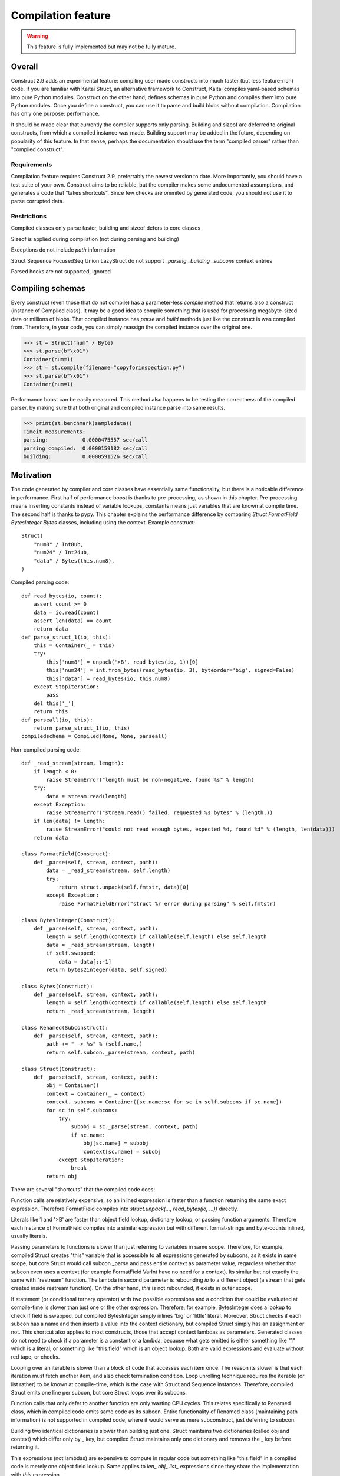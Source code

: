 ======================
Compilation feature
======================

.. warning:: This feature is fully implemented but may not be fully mature.


Overall
=========

Construct 2.9 adds an experimental feature: compiling user made constructs into much faster (but less feature-rich) code. If you are familiar with Kaitai Struct, an alternative framework to Construct, Kaitai compiles yaml-based schemas into pure Python modules. Construct on the other hand, defines schemas in pure Python and compiles them into pure Python modules. Once you define a construct, you can use it to parse and build blobs without compilation. Compilation has only one purpose: performance.

It should be made clear that currently the compiler supports only parsing. Building and sizeof are deferred to original constructs, from which a compiled instance was made. Building support may be added in the future, depending on popularity of this feature. In that sense, perhaps the documentation should use the term "compiled parser" rather than "compiled construct".


Requirements
---------------

Compilation feature requires Construct 2.9, preferrably the newest version to date. More importantly, you should have a test suite of your own. Construct aims to be reliable, but the compiler makes some undocumented assumptions, and generates a code that "takes shortcuts". Since few checks are ommited by generated code, you should not use it to parse corrupted data.


Restrictions
---------------

Compiled classes only parse faster, building and sizeof defers to core classes

Sizeof is applied during compilation (not during parsing and building)

Exceptions do not include `path` information

Struct Sequence FocusedSeq Union LazyStruct do not support `_parsing _building _subcons` context entries

Parsed hooks are not supported, ignored


Compiling schemas
===================

Every construct (even those that do not compile) has a parameter-less `compile` method that returns also a construct (instance of Compiled class). It may be a good idea to compile something that is used for processing megabyte-sized data or millions of blobs. That compiled instance has `parse` and `build` methods just like the construct is was compiled from. Therefore, in your code, you can simply reassign the compiled instance over the original one.

>>> st = Struct("num" / Byte)
>>> st.parse(b"\x01")
Container(num=1)
>>> st = st.compile(filename="copyforinspection.py")
>>> st.parse(b"\x01")
Container(num=1)

Performance boost can be easily measured. This method also happens to be testing the correctness of the compiled parser, by making sure that both original and compiled instance parse into same results.

>>> print(st.benchmark(sampledata))
Timeit measurements:
parsing:           0.0000475557 sec/call
parsing compiled:  0.0000159182 sec/call
building:          0.0000591526 sec/call


Motivation
============

The code generated by compiler and core classes have essentially same functionality, but there is a noticable difference in performance. First half of performance boost is thanks to pre-processing, as shown in this chapter. Pre-processing means inserting constants instead of variable lookups, constants means just variables that are known at compile time. The second half is thanks to pypy. This chapter explains the performance difference by comparing `Struct FormatField BytesInteger Bytes` classes, including using the context. Example construct:

::

    Struct(
        "num8" / Int8ub,
        "num24" / Int24ub,
        "data" / Bytes(this.num8),
    )

Compiled parsing code:

::

    def read_bytes(io, count):
        assert count >= 0
        data = io.read(count)
        assert len(data) == count
        return data
    def parse_struct_1(io, this):
        this = Container(_ = this)
        try:
            this['num8'] = unpack('>B', read_bytes(io, 1))[0]
            this['num24'] = int.from_bytes(read_bytes(io, 3), byteorder='big', signed=False)
            this['data'] = read_bytes(io, this.num8)
        except StopIteration:
            pass
        del this['_']
        return this
    def parseall(io, this):
        return parse_struct_1(io, this)
    compiledschema = Compiled(None, None, parseall)

Non-compiled parsing code:

::

    def _read_stream(stream, length):
        if length < 0:
            raise StreamError("length must be non-negative, found %s" % length)
        try:
            data = stream.read(length)
        except Exception:
            raise StreamError("stream.read() failed, requested %s bytes" % (length,))
        if len(data) != length:
            raise StreamError("could not read enough bytes, expected %d, found %d" % (length, len(data)))
        return data

    class FormatField(Construct):
        def _parse(self, stream, context, path):
            data = _read_stream(stream, self.length)
            try:
                return struct.unpack(self.fmtstr, data)[0]
            except Exception:
                raise FormatFieldError("struct %r error during parsing" % self.fmtstr)

    class BytesInteger(Construct):
        def _parse(self, stream, context, path):
            length = self.length(context) if callable(self.length) else self.length
            data = _read_stream(stream, length)
            if self.swapped:
                data = data[::-1]
            return bytes2integer(data, self.signed)

    class Bytes(Construct):
        def _parse(self, stream, context, path):
            length = self.length(context) if callable(self.length) else self.length
            return _read_stream(stream, length)

    class Renamed(Subconstruct):
        def _parse(self, stream, context, path):
            path += " -> %s" % (self.name,)
            return self.subcon._parse(stream, context, path)

    class Struct(Construct):
        def _parse(self, stream, context, path):
            obj = Container()
            context = Container(_ = context)
            context._subcons = Container({sc.name:sc for sc in self.subcons if sc.name})
            for sc in self.subcons:
                try:
                    subobj = sc._parse(stream, context, path)
                    if sc.name:
                        obj[sc.name] = subobj
                        context[sc.name] = subobj
                except StopIteration:
                    break
            return obj


There are several "shortcuts" that the compiled code does:

Function calls are relatively expensive, so an inlined expression is faster than a function returning the same exact expression. Therefore FormatField compiles into `struct.unpack(..., read_bytes(io, ...))` directly.

Literals like 1 and '>B' are faster than object field lookup, dictionary lookup, or passing function arguments. Therefore each instance of FormatField compiles into a similar expression but with different format-strings and byte-counts inlined, usually literals.

Passing parameters to functions is slower than just referring to variables in same scope. Therefore, for example, compiled Struct creates "this" variable that is accessible to all expressions generated by subcons, as it exists in same scope, but core Struct would call subcon._parse and pass entire context as parameter value, regardless whether that subcon even uses a context (for example FormatField VarInt have no need for a context). Its similar but not exactly the same with "restream" function. The lambda in second parameter is rebounding `io` to a different object (a stream that gets created inside restream function). On the other hand, `this` is not rebounded, it exists in outer scope.

If statement (or conditional ternary operator) with two possible expressions and a condition that could be evaluated at compile-time is slower than just one or the other expression. Therefore, for example, BytesInteger does a lookup to check if field is swapped, but compiled BytesInteger simply inlines 'big' or 'little' literal. Moreover, Struct checks if each subcon has a name and then inserts a value into the context dictionary, but compiled Struct simply has an assignment or not. This shortcut also applies to most constructs, those that accept context lambdas as parameters. Generated classes do not need to check if a parameter is a constant or a lambda, because what gets emitted is either something like "1" which is a literal, or something like "this.field" which is an object lookup. Both are valid expressions and evaluate without red tape, or checks.

Looping over an iterable is slower than a block of code that accesses each item once. The reason its slower is that each iteration must fetch another item, and also check termination condition. Loop unrolling technique requires the iterable (or list rather) to be known at compile-time, which is the case with Struct and Sequence instances. Therefore, compiled Struct emits one line per subcon, but core Struct loops over its subcons.

Function calls that only defer to another function are only wasting CPU cycles. This relates specifically to Renamed class, which in compiled code emits same code as its subcon. Entire functionality of Renamed class (maintaining path information) is not supported in compiled code, where it would serve as mere subconstruct, just deferring to subcon.

Building two identical dictionaries is slower than building just one. Struct maintains two dictionaries (called obj and context) which differ only by _ key, but compiled Struct maintains only one dictionary and removes the _ key before returning it.

This expressions (not lambdas) are expensive to compute in regular code but something like "this.field" in a compiled code is merely one object field lookup. Same applies to `len_ obj_ list_` expressions since they share the implementation with `this` expression.

Container is an implementation of so called AttrDict. It captures access to its attributes (field in this.field) and treats it as dictionary key access (this.field becomes this["field"]). However, due to internal CPython drawbacks, capturing attribute access involves some red tape, unlike accessing keys, which is done directly. Therefore compiled Struct emits lines that assign to Container keys, not attributes.


Empirical evidence
---------------------

The "shortcuts" that are described above are not much, but amount to quite a large portion of actual run-time. In fact, they amount to about a third (31%) of entire run-time. Note that this benchmark includes only pure-python compile-time optimisations.

Notice that results are in microseconds (10**-6).

::

    -------------------------------- benchmark: 158 tests --------------------------------
    Name (time in us)                                  Min                StdDev          
    --------------------------------------------------------------------------------------
    test_class_array_parse                        284.7820 (74.05)       31.0403 (118.46) 
    test_class_array_parse_compiled                73.6430 (19.15)       10.7624 (41.07)  
    test_class_greedyrange_parse                  325.6610 (84.67)       31.8383 (121.50) 
    test_class_greedyrange_parse_compiled         300.9270 (78.24)       24.0149 (91.65)  
    test_class_repeatuntil_parse                   10.2730 (2.67)         0.8322 (3.18)   
    test_class_repeatuntil_parse_compiled           7.3020 (1.90)         1.3155 (5.02)   
    test_class_string_parse                        21.2270 (5.52)         1.3555 (5.17)   
    test_class_string_parse_compiled               18.9030 (4.91)         1.6023 (6.11)   
    test_class_cstring_parse                       10.9060 (2.84)         1.0971 (4.19)   
    test_class_cstring_parse_compiled               9.4050 (2.45)         1.6083 (6.14)   
    test_class_pascalstring_parse                   7.9290 (2.06)         0.4959 (1.89)   
    test_class_pascalstring_parse_compiled          6.6670 (1.73)         0.6601 (2.52)   
    test_class_struct_parse                        43.5890 (11.33)        4.4993 (17.17)  
    test_class_struct_parse_compiled               18.7370 (4.87)         2.0198 (7.71)   
    test_class_sequence_parse                      20.7810 (5.40)         2.6298 (10.04)  
    test_class_sequence_parse_compiled             11.9820 (3.12)         3.2669 (12.47)  
    test_class_union_parse                         91.0570 (23.68)       10.2126 (38.97)  
    test_class_union_parse_compiled                31.9240 (8.30)         3.5955 (13.72)  
    test_overall_parse                          3,200.7850 (832.23)     224.9197 (858.34) 
    test_overall_parse_compiled                 2,229.9610 (579.81)     118.2029 (451.09) 
    --------------------------------------------------------------------------------------

..
    -------------------------------- benchmark: 158 tests --------------------------------
    Name (time in us)                                  Min                StdDev          
    --------------------------------------------------------------------------------------
    test_class_aligned_build                        7.8420 (2.04)         0.8678 (3.31)   
    test_class_aligned_parse                        6.6060 (1.72)         0.6813 (2.60)   
    test_class_aligned_parse_compiled               5.3540 (1.39)         1.4117 (5.39)   
    test_class_array_build                        326.6060 (84.92)       38.4864 (146.87) 
    test_class_array_parse                        284.7820 (74.05)       31.0403 (118.46) 
    test_class_array_parse_compiled                73.6430 (19.15)       10.7624 (41.07)  
    test_class_bitsinteger_build                   19.5040 (5.07)         0.9291 (3.55)   
    test_class_bitsinteger_parse                   19.2790 (5.01)         3.8293 (14.61)  
    test_class_bitsinteger_parse_compiled          17.9910 (4.68)         4.5695 (17.44)  
    test_class_bitsswapped1_build                  20.2650 (5.27)         2.7666 (10.56)  
    test_class_bitsswapped1_parse                  18.8030 (4.89)         3.6720 (14.01)  
    test_class_bitsswapped1_parse_compiled         18.3760 (4.78)         3.1836 (12.15)  
    test_class_bitsswapped2_build                 860.2690 (223.68)      65.2748 (249.10) 
    test_class_bitsswapped2_parse                 810.8180 (210.82)     113.5936 (433.50) 
    test_class_bitwise1_build                      38.3340 (9.97)         2.8267 (10.79)  
    test_class_bitwise1_parse                      19.0340 (4.95)         1.6937 (6.46)   
    test_class_bitwise1_parse_compiled             18.3380 (4.77)         1.9169 (7.32)   
    test_class_bitwise2_build                   5,181.2200 (>1000.0)    176.1713 (672.30) 
    test_class_bitwise2_parse                   4,641.4420 (>1000.0)    149.0798 (568.92) 
    test_class_bytes_build                          5.2700 (1.37)         0.3894 (1.49)   
    test_class_bytes_parse                          4.3720 (1.14)         0.2620 (1.0)    
    test_class_bytes_parse_compiled                 4.3770 (1.14)         0.4845 (1.85)   
    test_class_bytesinteger_build                   7.1130 (1.85)         0.5597 (2.14)   
    test_class_bytesinteger_parse                   6.1550 (1.60)         0.8879 (3.39)   
    test_class_bytesinteger_parse_compiled          5.9690 (1.55)         0.8120 (3.10)   
    test_class_byteswapped1_build                   7.8880 (2.05)         1.6156 (6.17)   
    test_class_byteswapped1_parse                   6.6990 (1.74)         1.4248 (5.44)   
    test_class_byteswapped1_parse_compiled          5.8140 (1.51)         1.0893 (4.16)   
    test_class_bytewise1_build                     54.3910 (14.14)        3.5353 (13.49)  
    test_class_bytewise1_parse                     51.2590 (13.33)        4.9621 (18.94)  
    test_class_bytewise1_parse_compiled            51.1530 (13.30)        5.0922 (19.43)  
    test_class_bytewise2_build                  1,264.2500 (328.72)      76.9591 (293.69) 
    test_class_bytewise2_parse                  1,233.1150 (320.62)      65.5335 (250.09) 
    test_class_check_build                          7.7850 (2.02)         0.9710 (3.71)   
    test_class_check_parse                          7.5500 (1.96)         1.0495 (4.01)   
    test_class_check_parse_compiled                 5.7900 (1.51)         0.7776 (2.97)   
    test_class_computed_build                       6.7760 (1.76)         0.6328 (2.41)   
    test_class_computed_parse                       6.5940 (1.71)         0.6383 (2.44)   
    test_class_computed_parse_compiled              6.7670 (1.76)         0.7396 (2.82)   
    test_class_const_build                          5.8600 (1.52)         0.6461 (2.47)   
    test_class_const_parse                          4.8930 (1.27)         0.3691 (1.41)   
    test_class_const_parse_compiled                 4.6680 (1.21)         0.6549 (2.50)   
    test_class_cstring_build                        7.7910 (2.03)        32.0498 (122.31) 
    test_class_cstring_parse                       10.9060 (2.84)         1.0971 (4.19)   
    test_class_cstring_parse_compiled               9.4050 (2.45)         1.6083 (6.14)   
    test_class_default_build                        5.8910 (1.53)         0.7784 (2.97)   
    test_class_default_parse                        5.0430 (1.31)         0.5048 (1.93)   
    test_class_default_parse_compiled               4.7200 (1.23)         0.7015 (2.68)   
    test_class_enum_build                           6.4310 (1.67)         0.4820 (1.84)   
    test_class_enum_parse                           6.4100 (1.67)         0.2944 (1.12)   
    test_class_enum_parse_compiled                  4.9280 (1.28)         0.5852 (2.23)   
    test_class_flag_build                           4.7740 (1.24)         0.5016 (1.91)   
    test_class_flag_parse                           4.2450 (1.10)         0.8202 (3.13)   
    test_class_flag_parse_compiled                  4.4510 (1.16)         0.7262 (2.77)   
    test_class_flagsenum_build                      9.5940 (2.49)         2.3077 (8.81)   
    test_class_flagsenum_parse                     14.9890 (3.90)         1.1867 (4.53)   
    test_class_flagsenum_parse_compiled            12.5860 (3.27)         7.8440 (29.93)  
    test_class_focusedseq_build                    27.4290 (7.13)         3.5810 (13.67)  
    test_class_focusedseq_parse                    23.9230 (6.22)         2.9801 (11.37)  
    test_class_focusedseq_parse_compiled           11.4680 (2.98)         1.8008 (6.87)   
    test_class_formatfield_build                    5.3830 (1.40)         0.3952 (1.51)   
    test_class_formatfield_parse                    4.7820 (1.24)         0.3797 (1.45)   
    test_class_formatfield_parse_compiled           4.7870 (1.24)         0.7985 (3.05)   
    test_class_greedybytes_build                    3.9610 (1.03)         0.5677 (2.17)   
    test_class_greedybytes_parse                    3.8460 (1.0)          0.3800 (1.45)   
    test_class_greedybytes_parse_compiled           3.9150 (1.02)         0.4162 (1.59)   
    test_class_greedyrange_build                  328.9710 (85.54)       17.5818 (67.10)  
    test_class_greedyrange_parse                  325.6610 (84.67)       31.8383 (121.50) 
    test_class_greedyrange_parse_compiled         300.9270 (78.24)       24.0149 (91.65)  
    test_class_greedystring_build                   5.3440 (1.39)         0.6892 (2.63)   
    test_class_greedystring_parse                   5.0730 (1.32)         0.9543 (3.64)   
    test_class_greedystring_parse_compiled          4.5540 (1.18)         0.5366 (2.05)   
    test_class_hex_build                            4.6150 (1.20)         0.5106 (1.95)   
    test_class_hex_parse                            5.2830 (1.37)         0.8942 (3.41)   
    test_class_hex_parse_compiled                   3.9050 (1.02)         0.6158 (2.35)   
    test_class_hexdump_build                        4.6340 (1.20)         0.8433 (3.22)   
    test_class_hexdump_parse                        5.0960 (1.33)         1.0297 (3.93)   
    test_class_hexdump_parse_compiled               3.9120 (1.02)         0.7631 (2.91)   
    test_class_ifthenelse_build                     8.9100 (2.32)         0.9234 (3.52)   
    test_class_ifthenelse_parse                     8.3680 (2.18)         0.7548 (2.88)   
    test_class_ifthenelse_parse_compiled            6.7390 (1.75)         0.7323 (2.79)   
    test_class_mapping_build                        6.3000 (1.64)         0.9057 (3.46)   
    test_class_mapping_parse                        5.6000 (1.46)         1.6992 (6.48)   
    test_class_mapping_parse_compiled               4.9730 (1.29)         0.6396 (2.44)   
    test_class_namedtuple1_build                   18.0560 (4.69)         2.1252 (8.11)   
    test_class_namedtuple1_parse                   16.8770 (4.39)         2.5048 (9.56)   
    test_class_namedtuple1_parse_compiled           9.0800 (2.36)         1.3966 (5.33)   
    test_class_namedtuple2_build                   46.3020 (12.04)        4.8023 (18.33)  
    test_class_namedtuple2_parse                   34.1590 (8.88)         3.9813 (15.19)  
    test_class_namedtuple2_parse_compiled          16.1740 (4.21)         2.1471 (8.19)   
    test_class_numpy_build                        212.2070 (55.18)       19.0170 (72.57)  
    test_class_numpy_parse                        287.4910 (74.75)    1,033.8723 (>1000.0)
    test_class_numpy_parse_compiled               289.1160 (75.17)       31.5770 (120.50) 
    test_class_padded_build                         7.6610 (1.99)         1.0465 (3.99)   
    test_class_padded_parse                         6.5550 (1.70)         0.8192 (3.13)   
    test_class_padded_parse_compiled                5.3810 (1.40)         0.6683 (2.55)   
    test_class_padding_build                        6.1410 (1.60)         0.4382 (1.67)   
    test_class_padding_parse                        5.3390 (1.39)         0.3259 (1.24)   
    test_class_padding_parse_compiled               4.5490 (1.18)         0.6567 (2.51)   
    test_class_pascalstring_build                   9.0730 (2.36)         0.6574 (2.51)   
    test_class_pascalstring_parse                   7.9290 (2.06)         0.4959 (1.89)   
    test_class_pascalstring_parse_compiled          6.6670 (1.73)         0.6601 (2.52)   
    test_class_peek_build                          14.8610 (3.86)         1.5169 (5.79)   
    test_class_peek_parse                          19.3210 (5.02)         1.7638 (6.73)   
    test_class_peek_parse_compiled                 11.9050 (3.10)         1.2330 (4.71)   
    test_class_pickled_build                        5.5730 (1.45)         0.8605 (3.28)   
    test_class_pickled_parse                        8.1680 (2.12)         0.8642 (3.30)   
    test_class_pickled_parse_compiled               8.9110 (2.32)         1.5638 (5.97)   
    test_class_pointer_build                        7.2010 (1.87)         0.3975 (1.52)   
    test_class_pointer_parse                        6.3530 (1.65)         0.6129 (2.34)   
    test_class_pointer_parse_compiled               5.7300 (1.49)         0.6892 (2.63)   
    test_class_prefixed_build                       7.8600 (2.04)         0.4987 (1.90)   
    test_class_prefixed_parse                       6.8100 (1.77)         0.7110 (2.71)   
    test_class_prefixed_parse_compiled              6.1950 (1.61)         0.6435 (2.46)   
    test_class_prefixedarray_build                855.3260 (222.39)      55.4369 (211.56) 
    test_class_prefixedarray_parse                757.6910 (197.01)      49.8982 (190.42) 
    test_class_prefixedarray_parse_compiled       184.4760 (47.97)       14.9617 (57.10)  
    test_class_rawcopy_build1                      13.3870 (3.48)         2.1631 (8.25)   
    test_class_rawcopy_build2                      16.8280 (4.38)         3.4464 (13.15)  
    test_class_rawcopy_parse                       14.4990 (3.77)         1.3540 (5.17)   
    test_class_rawcopy_parse_compiled              14.9130 (3.88)         4.8756 (18.61)  
    test_class_rebuild_build                        5.8890 (1.53)         0.5504 (2.10)   
    test_class_rebuild_parse                        5.0030 (1.30)         0.6272 (2.39)   
    test_class_rebuild_parse_compiled               4.8300 (1.26)         0.5108 (1.95)   
    test_class_repeatuntil_build                   11.1090 (2.89)         0.8754 (3.34)   
    test_class_repeatuntil_parse                   10.2730 (2.67)         0.8322 (3.18)   
    test_class_repeatuntil_parse_compiled           7.3020 (1.90)         1.3155 (5.02)   
    test_class_select_build                        19.3270 (5.03)         2.1872 (8.35)   
    test_class_select_parse                         5.5500 (1.44)         0.5927 (2.26)   
    test_class_select_parse_compiled                5.9140 (1.54)         0.9409 (3.59)   
    test_class_sequence_build                      23.9440 (6.23)         3.7300 (14.23)  
    test_class_sequence_parse                      20.7810 (5.40)         2.6298 (10.04)  
    test_class_sequence_parse_compiled             11.9820 (3.12)         3.2669 (12.47)  
    test_class_string_build                         8.4160 (2.19)         0.5589 (2.13)   
    test_class_string_parse                        21.2270 (5.52)         1.3555 (5.17)   
    test_class_string_parse_compiled               18.9030 (4.91)         1.6023 (6.11)   
    test_class_struct_build                        49.0800 (12.76)        3.9414 (15.04)  
    test_class_struct_parse                        43.5890 (11.33)        4.4993 (17.17)  
    test_class_struct_parse_compiled               18.7370 (4.87)         2.0198 (7.71)   
    test_class_switch_build                         9.2500 (2.41)         0.4969 (1.90)   
    test_class_switch_parse                         8.4710 (2.20)         0.7958 (3.04)   
    test_class_switch_parse_compiled                7.1160 (1.85)         0.7794 (2.97)   
    test_class_timestamp1_build                     9.7510 (2.54)         1.0072 (3.84)   
    test_class_timestamp1_parse                    29.7140 (7.73)         2.7236 (10.39)  
    test_class_timestamp1_parse_compiled           30.2160 (7.86)         3.5592 (13.58)  
    test_class_timestamp2_build                   100.4570 (26.12)       15.4131 (58.82)  
    test_class_timestamp2_parse                   106.5390 (27.70)       12.0199 (45.87)  
    test_class_timestamp2_parse_compiled          107.6340 (27.99)       17.3917 (66.37)  
    test_class_union_build                         55.8850 (14.53)        6.5646 (25.05)  
    test_class_union_parse                         91.0570 (23.68)       10.2126 (38.97)  
    test_class_union_parse_compiled                31.9240 (8.30)         3.5955 (13.72)  
    test_class_varint_build                        14.9650 (3.89)         0.8179 (3.12)   
    test_class_varint_parse                        18.6660 (4.85)         1.6747 (6.39)   
    test_class_varint_parse_compiled               19.6660 (5.11)         5.0212 (19.16)  
    test_overall_build                          2,848.2370 (740.57)   5,609.2037 (>1000.0)
    test_overall_build_compiled                 2,852.9260 (741.79)     163.0128 (622.09) 
    test_overall_parse                          3,200.7850 (832.23)     224.9197 (858.34) 
    test_overall_parse_compiled                 2,229.9610 (579.81)     118.2029 (451.09) 
    --------------------------------------------------------------------------------------


Motivation, part 2
=====================

The second part of optimisation is just running the generated code on pypy. Since pypy is not using any type annotations, there is nothing to discuss in this chapter. The benchmark reflects the same code as in previous chapter, but ran on Pypy 2.7 rather than CPython 3.6.

Empirical evidence
---------------------

Notice that results are in nanoseconds (10**-9).

::

    ------------------------------------- benchmark: 152 tests ------------------------------------
    Name (time in ns)                                      Min                     StdDev          
    -----------------------------------------------------------------------------------------------
    test_class_array_parse                         11,042.9974 (103.52)       40,792.8559 (46.97)  
    test_class_array_parse_compiled                 9,088.0058 (85.20)        43,001.3909 (49.52)  
    test_class_greedyrange_parse                   14,402.0014 (135.01)       49,834.2047 (57.38)  
    test_class_greedyrange_parse_compiled           9,801.0059 (91.88)        39,296.4529 (45.25)  
    test_class_repeatuntil_parse                      318.4996 (2.99)          2,469.5524 (2.84)   
    test_class_repeatuntil_parse_compiled             309.3746 (2.90)        103,425.2134 (119.09) 
    test_class_string_parse                           966.8991 (9.06)        537,241.0095 (618.62) 
    test_class_string_parse_compiled                  726.6994 (6.81)          3,719.2657 (4.28)   
    test_class_cstring_parse                          782.2993 (7.33)          4,111.8970 (4.73)   
    test_class_cstring_parse_compiled                 591.1992 (5.54)        479,164.9746 (551.75) 
    test_class_pascalstring_parse                     465.0911 (4.36)          4,262.4397 (4.91)   
    test_class_pascalstring_parse_compiled            298.4118 (2.80)        122,279.2150 (140.80) 
    test_class_struct_parse                         2,633.9985 (24.69)        14,654.3095 (16.87)  
    test_class_struct_parse_compiled                  949.7991 (8.90)          4,228.2890 (4.87)   
    test_class_sequence_parse                       1,310.6008 (12.29)         5,811.8046 (6.69)   
    test_class_sequence_parse_compiled                732.2000 (6.86)          4,703.9483 (5.42)   
    test_class_union_parse                          5,619.9933 (52.69)        30,590.0630 (35.22)  
    test_class_union_parse_compiled                 2,699.9987 (25.31)        15,888.8206 (18.30)  
    test_overall_parse                          1,332,581.9891 (>1000.0)   2,274,995.4192 (>1000.0)
    test_overall_parse_compiled                   690,380.0095 (>1000.0)     602,697.9721 (694.00) 
    -----------------------------------------------------------------------------------------------

..
    ------------------------------------- benchmark: 152 tests ------------------------------------
    Name (time in ns)                                      Min                     StdDev          
    -----------------------------------------------------------------------------------------------
    test_class_aligned_build                          740.5994 (6.94)          4,143.5039 (4.77)   
    test_class_aligned_parse                          602.1000 (5.64)          4,001.4447 (4.61)   
    test_class_aligned_parse_compiled                 237.5240 (2.23)        233,368.4415 (268.72) 
    test_class_array_build                         12,085.9913 (113.30)    4,199,133.4429 (>1000.0)
    test_class_array_parse                         11,042.9974 (103.52)       40,792.8559 (46.97)  
    test_class_array_parse_compiled                 9,088.0058 (85.20)        43,001.3909 (49.52)  
    test_class_bitsinteger_build                    3,602.4940 (33.77)     1,177,244.9019 (>1000.0)
    test_class_bitsinteger_parse                    2,823.5008 (26.47)        14,156.0060 (16.30)  
    test_class_bitsinteger_parse_compiled           2,768.9966 (25.96)        14,832.6464 (17.08)  
    test_class_bitsswapped1_build                   5,726.9935 (53.69)        29,157.1889 (33.57)  
    test_class_bitsswapped1_parse                   6,172.9952 (57.87)        28,735.2233 (33.09)  
    test_class_bitsswapped1_parse_compiled          5,715.9923 (53.59)        26,115.4525 (30.07)  
    test_class_bitsswapped2_build                  38,265.0032 (358.72)       92,216.9408 (106.19) 
    test_class_bitsswapped2_parse                  36,199.9992 (339.36)       99,672.2831 (114.77) 
    test_class_bitwise1_build                       7,979.0043 (74.80)        18,320.0158 (21.10)  
    test_class_bitwise1_parse                       5,914.0002 (55.44)        15,593.2498 (17.96)  
    test_class_bitwise1_parse_compiled              5,969.9960 (55.97)        10,953.7787 (12.61)  
    test_class_bitwise2_build                     136,212.0092 (>1000.0)     126,711.5616 (145.91) 
    test_class_bitwise2_parse                     120,290.0021 (>1000.0)     100,256.6237 (115.44) 
    test_class_bytes_build                            106.6699 (1.0)          45,663.4740 (52.58)  
    test_class_bytes_parse                            166.0601 (1.56)         26,090.0331 (30.04)  
    test_class_bytes_parse_compiled                   172.6300 (1.62)         38,715.3059 (44.58)  
    test_class_bytesinteger_build                     440.4998 (4.13)          2,794.5403 (3.22)   
    test_class_bytesinteger_parse                     397.6915 (3.73)          2,760.2520 (3.18)   
    test_class_bytesinteger_parse_compiled            404.1537 (3.79)        314,221.4811 (361.82) 
    test_class_byteswapped1_build                     423.0011 (3.97)        439,883.6772 (506.52) 
    test_class_byteswapped1_parse                     700.1989 (6.56)          5,650.5263 (6.51)   
    test_class_byteswapped1_parse_compiled            467.4551 (4.38)        375,681.4718 (432.59) 
    test_class_bytewise1_build                     13,313.0088 (124.81)       40,142.8640 (46.22)  
    test_class_bytewise1_parse                     13,626.0060 (127.74)    2,380,928.9149 (>1000.0)
    test_class_bytewise1_parse_compiled            13,586.0028 (127.36)       35,062.2700 (40.37)  
    test_class_bytewise2_build                     72,109.9932 (676.01)       73,553.4202 (84.70)  
    test_class_bytewise2_parse                     66,791.9958 (626.16)      140,635.6099 (161.94) 
    test_class_check_build                            740.6998 (6.94)          4,307.2706 (4.96)   
    test_class_check_parse                            541.0999 (5.07)          3,440.5007 (3.96)   
    test_class_check_parse_compiled                   545.6997 (5.12)        679,945.6527 (782.95) 
    test_class_computed_build                         679.1000 (6.37)        605,315.9050 (697.01) 
    test_class_computed_parse                         526.0008 (4.93)          3,428.9984 (3.95)   
    test_class_computed_parse_compiled                552.2001 (5.18)          3,464.2913 (3.99)   
    test_class_const_build                            310.6879 (2.91)          2,745.9160 (3.16)   
    test_class_const_parse                            176.2500 (1.65)         79,386.8928 (91.41)  
    test_class_const_parse_compiled                   182.1501 (1.71)         94,547.7996 (108.87) 
    test_class_cstring_build                          491.0001 (4.60)          3,734.7308 (4.30)   
    test_class_cstring_parse                          782.2993 (7.33)          4,111.8970 (4.73)   
    test_class_cstring_parse_compiled                 591.1992 (5.54)        479,164.9746 (551.75) 
    test_class_default_build                          461.9995 (4.33)          3,437.9897 (3.96)   
    test_class_default_parse                          220.9200 (2.07)            875.7176 (1.01)   
    test_class_default_parse_compiled                 167.3000 (1.57)        115,216.5525 (132.67) 
    test_class_enum_build                             318.2495 (2.98)        329,774.1824 (379.73) 
    test_class_enum_parse                             216.3301 (2.03)         98,506.1576 (113.43) 
    test_class_enum_parse_compiled                    150.8200 (1.41)         56,082.0649 (64.58)  
    test_class_flag_build                             204.2799 (1.92)        130,206.5059 (149.93) 
    test_class_flag_parse                             153.9801 (1.44)        100,694.1426 (115.95) 
    test_class_flag_parse_compiled                    139.8900 (1.31)            868.4449 (1.0)    
    test_class_flagsenum_build                        573.3993 (5.38)          4,344.7692 (5.00)   
    test_class_flagsenum_parse                        652.1004 (6.11)        422,339.3586 (486.32) 
    test_class_flagsenum_parse_compiled               464.5461 (4.35)          3,596.9171 (4.14)   
    test_class_focusedseq_build                     2,233.9998 (20.94)         6,533.8875 (7.52)   
    test_class_focusedseq_parse                     1,345.1005 (12.61)         5,739.1458 (6.61)   
    test_class_focusedseq_parse_compiled              615.0003 (5.77)          3,967.2471 (4.57)   
    test_class_formatfield_build                      282.0557 (2.64)        286,541.4444 (329.95) 
    test_class_formatfield_parse                      237.0500 (2.22)         63,666.5654 (73.31)  
    test_class_formatfield_parse_compiled             154.2599 (1.45)         35,054.4102 (40.36)  
    test_class_greedybytes_build                      110.4000 (1.03)         89,466.1548 (103.02) 
    test_class_greedybytes_parse                      117.2700 (1.10)         94,205.4030 (108.48) 
    test_class_greedybytes_parse_compiled             118.3101 (1.11)         88,084.6992 (101.43) 
    test_class_greedyrange_build                   12,186.0066 (114.24)       37,782.4850 (43.51)  
    test_class_greedyrange_parse                   14,402.0014 (135.01)       49,834.2047 (57.38)  
    test_class_greedyrange_parse_compiled           9,801.0059 (91.88)        39,296.4529 (45.25)  
    test_class_greedystring_build                     348.3331 (3.27)          3,029.8253 (3.49)   
    test_class_greedystring_parse                     473.3645 (4.44)          3,041.7270 (3.50)   
    test_class_greedystring_parse_compiled            409.9241 (3.84)        387,658.3773 (446.38) 
    test_class_hex_build                              459.6355 (4.31)          4,006.9444 (4.61)   
    test_class_hex_parse                              291.4441 (2.73)        182,038.6025 (209.61) 
    test_class_hex_parse_compiled                     126.4800 (1.19)         84,815.3901 (97.66)  
    test_class_hexdump_build                          450.4157 (4.22)          3,790.8239 (4.37)   
    test_class_hexdump_parse                          284.8335 (2.67)        294,559.8261 (339.18) 
    test_class_hexdump_parse_compiled                 128.8101 (1.21)         78,435.0791 (90.32)  
    test_class_ifthenelse_build                       982.9993 (9.22)          4,688.0488 (5.40)   
    test_class_ifthenelse_parse                       851.1997 (7.98)        580,777.8856 (668.76) 
    test_class_ifthenelse_parse_compiled              733.0003 (6.87)          4,714.3734 (5.43)   
    test_class_mapping_build                          336.3336 (3.15)        419,990.5974 (483.61) 
    test_class_mapping_parse                          226.8000 (2.13)        111,247.9039 (128.10) 
    test_class_mapping_parse_compiled                 184.2000 (1.73)            872.1972 (1.00)   
    test_class_namedtuple1_build                      918.4005 (8.61)          3,765.2820 (4.34)   
    test_class_namedtuple1_parse                      673.6998 (6.32)          3,434.7049 (3.96)   
    test_class_namedtuple1_parse_compiled             610.4994 (5.72)        551,488.8854 (635.03) 
    test_class_namedtuple2_build                    3,212.0006 (30.11)        13,384.9602 (15.41)  
    test_class_namedtuple2_parse                    1,786.3000 (16.75)         4,818.3417 (5.55)   
    test_class_namedtuple2_parse_compiled             728.0993 (6.83)          3,332.2180 (3.84)   
    test_class_padded_build                           732.6991 (6.87)          3,967.5355 (4.57)   
    test_class_padded_parse                           583.3004 (5.47)          4,356.6780 (5.02)   
    test_class_padded_parse_compiled                  301.4703 (2.83)        305,922.3763 (352.26) 
    test_class_padding_build                          499.1823 (4.68)          3,525.5175 (4.06)   
    test_class_padding_parse                          350.1996 (3.28)        328,502.3785 (378.27) 
    test_class_padding_parse_compiled                 192.7000 (1.81)         82,517.9180 (95.02)  
    test_class_pascalstring_build                     483.4543 (4.53)        243,109.6546 (279.94) 
    test_class_pascalstring_parse                     465.0911 (4.36)          4,262.4397 (4.91)   
    test_class_pascalstring_parse_compiled            298.4118 (2.80)        122,279.2150 (140.80) 
    test_class_peek_build                             952.7997 (8.93)          6,047.5404 (6.96)   
    test_class_peek_parse                           1,454.3999 (13.63)       774,202.5660 (891.48) 
    test_class_peek_parse_compiled                    438.8183 (4.11)          3,811.7552 (4.39)   
    test_class_pointer_build                          576.9005 (5.41)          3,782.3046 (4.36)   
    test_class_pointer_parse                          377.6430 (3.54)        393,433.4406 (453.03) 
    test_class_pointer_parse_compiled                 210.3799 (1.97)            947.6097 (1.09)   
    test_class_prefixed_build                         888.7000 (8.33)          5,004.2176 (5.76)   
    test_class_prefixed_parse                         757.0008 (7.10)        524,495.2616 (603.95) 
    test_class_prefixed_parse_compiled                471.9080 (4.42)        439,226.7896 (505.76) 
    test_class_prefixedarray_build                 37,869.9915 (355.02)       59,808.3893 (68.87)  
    test_class_prefixedarray_parse                 29,731.0035 (278.72)   10,591,190.0651 (>1000.0)
    test_class_prefixedarray_parse_compiled        22,710.9995 (212.91)       65,049.0162 (74.90)  
    test_class_rawcopy_build1                       1,041.5999 (9.76)          5,312.0368 (6.12)   
    test_class_rawcopy_build2                       1,513.5010 (14.19)       931,668.4553 (>1000.0)
    test_class_rawcopy_parse                        1,064.9004 (9.98)          5,628.3455 (6.48)   
    test_class_rawcopy_parse_compiled                 669.7999 (6.28)          4,616.0835 (5.32)   
    test_class_rebuild_build                          409.5006 (3.84)          3,371.2846 (3.88)   
    test_class_rebuild_parse                          225.8090 (2.12)          1,961.0702 (2.26)   
    test_class_rebuild_parse_compiled                 164.7700 (1.54)         82,487.8733 (94.98)  
    test_class_repeatuntil_build                      475.6360 (4.46)          3,568.2374 (4.11)   
    test_class_repeatuntil_parse                      318.4996 (2.99)          2,469.5524 (2.84)   
    test_class_repeatuntil_parse_compiled             309.3746 (2.90)        103,425.2134 (119.09) 
    test_class_select_build                         7,528.9863 (70.58)        23,358.3203 (26.90)  
    test_class_select_parse                           395.7684 (3.71)        468,021.0341 (538.92) 
    test_class_select_parse_compiled                  194.6000 (1.82)            911.6117 (1.05)   
    test_class_sequence_build                       1,521.9004 (14.27)         6,600.0406 (7.60)   
    test_class_sequence_parse                       1,310.6008 (12.29)         5,811.8046 (6.69)   
    test_class_sequence_parse_compiled                732.2000 (6.86)          4,703.9483 (5.42)   
    test_class_string_build                           535.1001 (5.02)        289,163.7688 (332.97) 
    test_class_string_parse                           966.8991 (9.06)        537,241.0095 (618.62) 
    test_class_string_parse_compiled                  726.6994 (6.81)          3,719.2657 (4.28)   
    test_class_struct_build                         2,857.5014 (26.79)        16,764.1319 (19.30)  
    test_class_struct_parse                         2,633.9985 (24.69)        14,654.3095 (16.87)  
    test_class_struct_parse_compiled                  949.7991 (8.90)          4,228.2890 (4.87)   
    test_class_switch_build                         1,079.1002 (10.12)         4,754.6705 (5.47)   
    test_class_switch_parse                           948.8998 (8.90)          4,558.0161 (5.25)   
    test_class_switch_parse_compiled                  783.7996 (7.35)          4,640.9683 (5.34)   
    test_class_timestamp1_build                       771.2006 (7.23)          3,534.5051 (4.07)   
    test_class_timestamp1_parse                     2,018.1993 (18.92)         5,448.9309 (6.27)   
    test_class_timestamp1_parse_compiled            1,970.7004 (18.47)       891,363.4033 (>1000.0)
    test_class_timestamp2_build                     5,808.9936 (54.46)        28,921.4390 (33.30)  
    test_class_timestamp2_parse                     7,547.0016 (70.75)        38,718.9886 (44.58)  
    test_class_timestamp2_parse_compiled            7,391.9946 (69.30)        36,903.9105 (42.49)  
    test_class_union_build                          3,535.9990 (33.15)        17,829.5208 (20.53)  
    test_class_union_parse                          5,619.9933 (52.69)        30,590.0630 (35.22)  
    test_class_union_parse_compiled                 2,699.9987 (25.31)        15,888.8206 (18.30)  
    test_class_varint_build                           944.5997 (8.86)          5,002.7418 (5.76)   
    test_class_varint_parse                           861.3002 (8.07)          4,343.2995 (5.00)   
    test_class_varint_parse_compiled                  863.2996 (8.09)          4,426.6909 (5.10)   
    test_overall_build                            554,530.0082 (>1000.0)     475,067.7994 (547.03) 
    test_overall_build_compiled                   358,168.0066 (>1000.0)     127,081.1333 (146.33) 
    test_overall_parse                          1,332,581.9891 (>1000.0)   2,274,995.4192 (>1000.0)
    test_overall_parse_compiled                   690,380.0095 (>1000.0)     602,697.9721 (694.00) 
    -----------------------------------------------------------------------------------------------


Motivation, part 3
=====================

.. warning:: Benchmarks revealed that pypy makes the code run much faster than cython, therefore cython improvements were withdrawn, and compiler now generates pure python code that is compatible with Python 2 including pypy. This chapter is no longer relevant. It remained just for educational purposes.

This chapter talks about the second half of optimisation, which is due to Cython type annotations and type inference. I should state for the record, that I am no expert at Cython, and following explanatations are merely "the way I understand it". Please take that into account when reading it. Fourth example:

::

    Struct(
        "num1" / Int8ul,
        "num2" / Int24ul,
        "fixedarray1" / Array(3, Int8ul),
        "name1" / CString("utf8"),
    )

::

    cdef bytes read_bytes(io, int count):
        if not count >= 0: raise StreamError
        cdef bytes data = io.read(count)
        if not len(data) == count: raise StreamError
        return data
    cdef bytes parse_nullterminatedstring(io, int unitsize, bytes finalunit):
        cdef list result = []
        cdef bytes unit
        while True:
            unit = read_bytes(io, unitsize)
            if unit == finalunit:
                break
            result.append(unit)
        return b"".join(result)
    def parse_struct_1(io, this):
        this = Container(_ = this)
        try:
            this['num1'] = unpack('<B', read_bytes(io, 1))[0]
            this['num2'] = int.from_bytes(read_bytes(io, 3), byteorder='little', signed=False)
            this['fixedarray1'] = ListContainer((unpack('<B', read_bytes(io, 1))[0]) for i in range(3))
            this['name1'] = (parse_nullterminatedstring(io, 1, b'\x00')).decode('utf8')
            pass
        except StopIteration:
            pass
        del this['_']
        del this['_index']
        return this
    def parseall(io, this):
        return parse_struct_1(io, this)
    compiled = Compiled(None, None, parseall)


The primary cause of speedup in cython is this: if a variable is of known type, then operations on that variable can skip certain checks. If a variable is a pure python object, then those checks need to be added. A variable is considered of known type if either (1) its annotated like "cdef bytes data" or (2) its inferred like when using an annotated function call result like in "parse_nullterminatedstring(...).decode(...)" since "cdef bytes parse_nullterminatedstring(...)". If a variable is known to be a list, then calling "append" on it doesnt require checking if that object has such a method or matching signature (parameters). If a variable is known to be a bytes, then "len(data)" can be compiled into bytes-type length function, not a general-purpose length function that works on arbitrary objects, and also "unit == finalunit" can be compiled into bytes-type equality. If a variable is known to be a unicode, then ".decode('utf8')" can be compiled into str-type implementation. If cython knows that "struct.unpack" returns only tuples, then "...[0]" would compile into tuple-type getitem (index access). Examples are many, but the pattern is the same: type-specific code is faster than type-general code.

Second cause of speedup is due to special handling of integers. While most annotations like "cdef bytes" refer to specific albeit Python types, the "cdef int" actually does not refer to any Python type. It represents a C-integer which is allocated on the stack or in registers, unlike the other types which are allocated on the heap. All operations on C-integers are therefore much faster than on Python-integers. In example code, this affects "count >= 0" and "len(data) == count".


Empirical evidence
---------------------

Below micro-benchmarks show the difference between core classes and cython-compiled classes. Only those where performance boost was highest are listed (although they also happen to be the most important), some other classes have little speedup, and some have none.

Notice that results are in microseconds (10**-6).

::

    ------------------------------- benchmark: 152 tests -------------------------------
    Name (time in us)                                  Min              StdDev          
    ------------------------------------------------------------------------------------
    test_class_array_parse                        286.5460 (73.85)     42.8831 (89.84)  
    test_class_array_parse_compiled                30.7200 (7.92)       6.9577 (14.58)  
    test_class_greedyrange_parse                  320.9860 (82.73)     45.9480 (96.26)  
    test_class_greedyrange_parse_compiled         262.7010 (67.71)     36.4504 (76.36)  
    test_class_repeatuntil_parse                   10.1850 (2.63)       2.4147 (5.06)   
    test_class_repeatuntil_parse_compiled           6.8880 (1.78)       1.5471 (3.24)   
    test_class_string_parse                        20.4400 (5.27)       4.4044 (9.23)   
    test_class_string_parse_compiled                9.1470 (2.36)       2.2427 (4.70)   
    test_class_cstring_parse                       11.2290 (2.89)       1.6216 (3.40)   
    test_class_cstring_parse_compiled               5.6080 (1.45)       1.0321 (2.16)   
    test_class_pascalstring_parse                   7.8560 (2.02)       1.8567 (3.89)   
    test_class_pascalstring_parse_compiled          5.8910 (1.52)       0.9466 (1.98)   
    test_class_struct_parse                        44.1300 (11.37)      6.8434 (14.34)  
    test_class_struct_parse_compiled               16.9070 (4.36)       3.0500 (6.39)   
    test_class_sequence_parse                      21.5420 (5.55)       2.6852 (5.63)   
    test_class_sequence_parse_compiled             10.1530 (2.62)       2.1645 (4.53)   
    test_class_union_parse                         91.9150 (23.69)     10.7812 (22.59)  
    test_class_union_parse_compiled                22.5970 (5.82)      15.2649 (31.98)  
    test_overall_parse                          2,126.2570 (548.01)   255.0154 (534.27) 
    test_overall_parse_compiled                 1,124.9560 (289.94)   127.4730 (267.06) 
    ------------------------------------------------------------------------------------

..
    ------------------------------- benchmark: 152 tests -------------------------------
    Name (time in us)                                  Min              StdDev          
    ------------------------------------------------------------------------------------
    test_class_aligned_build                        7.8110 (2.01)       1.4475 (3.03)   
    test_class_aligned_parse                        6.7560 (1.74)       2.4557 (5.14)   
    test_class_aligned_parse_compiled               4.7080 (1.21)       1.0038 (2.10)   
    test_class_array_build                        331.7150 (85.49)     45.1915 (94.68)  
    test_class_array_parse                        286.5460 (73.85)     42.8831 (89.84)  
    test_class_array_parse_compiled                30.7200 (7.92)       6.9577 (14.58)  
    test_class_bitsinteger_build                   19.4150 (5.00)       6.0416 (12.66)  
    test_class_bitsinteger_parse                   19.2520 (4.96)       6.7657 (14.17)  
    test_class_bitsinteger_parse_compiled          17.4700 (4.50)      11.1148 (23.29)  
    test_class_bitsswapped1_build                  20.0300 (5.16)       3.5605 (7.46)   
    test_class_bitsswapped1_parse                  18.9740 (4.89)       3.1174 (6.53)   
    test_class_bitsswapped1_parse_compiled         17.4030 (4.49)       3.2099 (6.72)   
    test_class_bitsswapped2_build                 866.5650 (223.34)    99.0145 (207.44) 
    test_class_bitsswapped2_parse                 813.8270 (209.75)   104.6734 (219.29) 
    test_class_bitwise1_build                      38.7430 (9.99)       4.1560 (8.71)   
    test_class_bitwise1_parse                      18.8820 (4.87)       3.8922 (8.15)   
    test_class_bitwise1_parse_compiled             17.5770 (4.53)       2.1345 (4.47)   
    test_class_bitwise2_build                   5,249.8520 (>1000.0)  247.1093 (517.70) 
    test_class_bitwise2_parse                   4,650.4640 (>1000.0)  605.3646 (>1000.0)
    test_class_bytes_build                          5.3900 (1.39)       0.7781 (1.63)   
    test_class_bytes_parse                          4.4180 (1.14)       0.4773 (1.0)    
    test_class_bytes_parse_compiled                 4.0220 (1.04)       0.7253 (1.52)   
    test_class_bytesinteger_build                   7.1450 (1.84)       1.4272 (2.99)   
    test_class_bytesinteger_parse                   6.2820 (1.62)       1.4176 (2.97)   
    test_class_bytesinteger_parse_compiled          5.3420 (1.38)       1.8858 (3.95)   
    test_class_byteswapped1_build                   7.9820 (2.06)       1.5524 (3.25)   
    test_class_byteswapped1_parse                   6.6840 (1.72)       1.2694 (2.66)   
    test_class_byteswapped1_parse_compiled          4.9890 (1.29)       1.1038 (2.31)   
    test_class_bytewise1_build                     53.7710 (13.86)      5.8007 (12.15)  
    test_class_bytewise1_parse                     49.7540 (12.82)      7.8771 (16.50)  
    test_class_bytewise1_parse_compiled            48.5480 (12.51)      5.0040 (10.48)  
    test_class_bytewise2_build                  1,270.0850 (327.34)   116.3612 (243.78) 
    test_class_bytewise2_parse                  1,225.2780 (315.79)    99.7644 (209.01) 
    test_class_check_build                          7.9260 (2.04)       1.7875 (3.74)   
    test_class_check_parse                          7.7250 (1.99)       1.7400 (3.65)   
    test_class_check_parse_compiled                 5.8770 (1.51)       1.5456 (3.24)   
    test_class_computed_build                       6.9660 (1.80)       1.0798 (2.26)   
    test_class_computed_parse                       6.6770 (1.72)       1.6214 (3.40)   
    test_class_computed_parse_compiled              5.6290 (1.45)       0.9689 (2.03)   
    test_class_const_build                          5.9990 (1.55)       1.4849 (3.11)   
    test_class_const_parse                          4.8720 (1.26)       1.1863 (2.49)   
    test_class_const_parse_compiled                 4.2520 (1.10)       0.9856 (2.06)   
    test_class_cstring_build                        7.8570 (2.03)       1.2683 (2.66)   
    test_class_cstring_parse                       11.2290 (2.89)       1.6216 (3.40)   
    test_class_cstring_parse_compiled               5.6080 (1.45)       1.0321 (2.16)   
    test_class_default_build                        6.0770 (1.57)       1.2640 (2.65)   
    test_class_default_parse                        5.1160 (1.32)       1.1421 (2.39)   
    test_class_default_parse_compiled               4.4890 (1.16)       1.2474 (2.61)   
    test_class_enum_build                           6.3000 (1.62)       0.9694 (2.03)   
    test_class_enum_parse                           6.3900 (1.65)       0.9849 (2.06)   
    test_class_enum_parse_compiled                  4.5520 (1.17)       0.7292 (1.53)   
    test_class_flag_build                           4.7940 (1.24)       0.6771 (1.42)   
    test_class_flag_parse                           4.3500 (1.12)       0.6541 (1.37)   
    test_class_flag_parse_compiled                  4.1380 (1.07)       0.5723 (1.20)   
    test_class_flagsenum_build                      9.7270 (2.51)       1.1748 (2.46)   
    test_class_flagsenum_parse                     15.2000 (3.92)       2.1840 (4.58)   
    test_class_flagsenum_parse_compiled            11.6480 (3.00)       1.5491 (3.25)   
    test_class_focusedseq_build                    27.1080 (6.99)       6.3815 (13.37)  
    test_class_focusedseq_parse                    23.6720 (6.10)       3.4153 (7.16)   
    test_class_focusedseq_parse_compiled           10.7130 (2.76)       2.1026 (4.41)   
    test_class_formatfield_build                    5.3590 (1.38)       1.1223 (2.35)   
    test_class_formatfield_parse                    4.7750 (1.23)       0.8140 (1.71)   
    test_class_formatfield_parse_compiled           4.4370 (1.14)       0.9037 (1.89)   
    test_class_greedybytes_build                    4.0550 (1.05)       1.1607 (2.43)   
    test_class_greedybytes_parse                    3.8800 (1.0)        0.5046 (1.06)   
    test_class_greedybytes_parse_compiled           3.9690 (1.02)       1.1108 (2.33)   
    test_class_greedyrange_build                  332.8790 (85.79)     43.8336 (91.83)  
    test_class_greedyrange_parse                  320.9860 (82.73)     45.9480 (96.26)  
    test_class_greedyrange_parse_compiled         262.7010 (67.71)     36.4504 (76.36)  
    test_class_greedystring_build                   5.3930 (1.39)       0.7442 (1.56)   
    test_class_greedystring_parse                   5.0800 (1.31)       1.1375 (2.38)   
    test_class_greedystring_parse_compiled          4.6150 (1.19)       0.9228 (1.93)   
    test_class_hex_build                            4.5730 (1.18)       0.8108 (1.70)   
    test_class_hex_parse                            5.4210 (1.40)       0.9506 (1.99)   
    test_class_hex_parse_compiled                   4.0000 (1.03)       0.8198 (1.72)   
    test_class_hexdump_build                        4.5640 (1.18)       0.8572 (1.80)   
    test_class_hexdump_parse                        5.1660 (1.33)       0.8708 (1.82)   
    test_class_hexdump_parse_compiled               3.9460 (1.02)       0.8104 (1.70)   
    test_class_ifthenelse_build                     9.0200 (2.32)       3.1983 (6.70)   
    test_class_ifthenelse_parse                     8.5450 (2.20)       4.2003 (8.80)   
    test_class_ifthenelse_parse_compiled            6.4490 (1.66)       3.5984 (7.54)   
    test_class_mapping_build                        6.1160 (1.58)       0.9536 (2.00)   
    test_class_mapping_parse                        5.5320 (1.43)       0.9137 (1.91)   
    test_class_mapping_parse_compiled               4.5650 (1.18)       0.8350 (1.75)   
    test_class_namedtuple1_build                   18.3450 (4.73)       2.1664 (4.54)   
    test_class_namedtuple1_parse                   17.1850 (4.43)       2.9482 (6.18)   
    test_class_namedtuple1_parse_compiled           7.1810 (1.85)       1.0228 (2.14)   
    test_class_namedtuple2_build                   47.7850 (12.32)      6.1995 (12.99)  
    test_class_namedtuple2_parse                   34.4330 (8.87)       3.8498 (8.07)   
    test_class_namedtuple2_parse_compiled          15.4160 (3.97)       2.5158 (5.27)   
    test_class_numpy_build                        212.5540 (54.78)     27.0343 (56.64)  
    test_class_numpy_parse                        288.5380 (74.37)     45.4344 (95.19)  
    test_class_numpy_parse_compiled               290.8960 (74.97)    110.2389 (230.95) 
    test_class_padded_build                         7.7810 (2.01)       3.6378 (7.62)   
    test_class_padded_parse                         6.6460 (1.71)       1.2688 (2.66)   
    test_class_padded_parse_compiled                4.7090 (1.21)       1.2451 (2.61)   
    test_class_padding_build                        6.1880 (1.59)       1.4536 (3.05)   
    test_class_padding_parse                        5.4070 (1.39)       1.1753 (2.46)   
    test_class_padding_parse_compiled               4.1200 (1.06)       1.1916 (2.50)   
    test_class_pascalstring_build                   9.1680 (2.36)       1.4623 (3.06)   
    test_class_pascalstring_parse                   7.8560 (2.02)       1.8567 (3.89)   
    test_class_pascalstring_parse_compiled          5.8910 (1.52)       0.9466 (1.98)   
    test_class_peek_build                          14.8710 (3.83)       2.6207 (5.49)   
    test_class_peek_parse                          19.5870 (5.05)       3.6857 (7.72)   
    test_class_peek_parse_compiled                 10.6000 (2.73)       2.0105 (4.21)   
    test_class_pickled_build                        5.6150 (1.45)       1.2695 (2.66)   
    test_class_pickled_parse                        8.3370 (2.15)       1.5174 (3.18)   
    test_class_pickled_parse_compiled               8.9810 (2.31)       1.7670 (3.70)   
    test_class_pointer_build                        7.2470 (1.87)       1.3817 (2.89)   
    test_class_pointer_parse                        6.3760 (1.64)       1.2557 (2.63)   
    test_class_pointer_parse_compiled               5.0970 (1.31)       0.9715 (2.04)   
    test_class_prefixed_build                       7.8970 (2.04)       1.8404 (3.86)   
    test_class_prefixed_parse                       6.7860 (1.75)       1.3916 (2.92)   
    test_class_prefixed_parse_compiled              5.2350 (1.35)       1.3229 (2.77)   
    test_class_prefixedarray_build                873.1850 (225.05)    84.7384 (177.53) 
    test_class_prefixedarray_parse                763.2760 (196.72)    88.0787 (184.53) 
    test_class_prefixedarray_parse_compiled        79.4790 (20.48)     11.9930 (25.13)  
    test_class_rawcopy_build1                      13.8040 (3.56)       2.1913 (4.59)   
    test_class_rawcopy_build2                      16.9810 (4.38)       2.6092 (5.47)   
    test_class_rawcopy_parse                       15.2890 (3.94)       3.6678 (7.68)   
    test_class_rawcopy_parse_compiled              14.8570 (3.83)       2.6335 (5.52)   
    test_class_rebuild_build                        6.0380 (1.56)       1.2981 (2.72)   
    test_class_rebuild_parse                        5.1540 (1.33)       0.8264 (1.73)   
    test_class_rebuild_parse_compiled               4.5160 (1.16)       0.7145 (1.50)   
    test_class_repeatuntil_build                   11.0780 (2.86)       2.4318 (5.09)   
    test_class_repeatuntil_parse                   10.1850 (2.63)       2.4147 (5.06)   
    test_class_repeatuntil_parse_compiled           6.8880 (1.78)       1.5471 (3.24)   
    test_class_select_build                        19.1100 (4.93)       6.5128 (13.64)  
    test_class_select_parse                         5.6280 (1.45)       3.2641 (6.84)   
    test_class_select_parse_compiled                5.5660 (1.43)       3.7881 (7.94)   
    test_class_sequence_build                      24.5060 (6.32)       5.1873 (10.87)  
    test_class_sequence_parse                      21.5420 (5.55)       2.6852 (5.63)   
    test_class_sequence_parse_compiled             10.1530 (2.62)       2.1645 (4.53)   
    test_class_string_build                         8.5320 (2.20)       1.8491 (3.87)   
    test_class_string_parse                        20.4400 (5.27)       4.4044 (9.23)   
    test_class_string_parse_compiled                9.1470 (2.36)       2.2427 (4.70)   
    test_class_struct_build                        49.1730 (12.67)      5.5050 (11.53)  
    test_class_struct_parse                        44.1300 (11.37)      6.8434 (14.34)  
    test_class_struct_parse_compiled               16.9070 (4.36)       3.0500 (6.39)   
    test_class_switch_build                         9.5110 (2.45)       1.7349 (3.63)   
    test_class_switch_parse                         8.7100 (2.24)       1.9867 (4.16)   
    test_class_switch_parse_compiled                6.7830 (1.75)       1.1652 (2.44)   
    test_class_union_build                         57.0540 (14.70)     12.0599 (25.27)  
    test_class_union_parse                         91.9150 (23.69)     10.7812 (22.59)  
    test_class_union_parse_compiled                22.5970 (5.82)      15.2649 (31.98)  
    test_class_varint_build                        15.2000 (3.92)       3.2498 (6.81)   
    test_class_varint_parse                        18.9080 (4.87)       4.2807 (8.97)   
    test_class_varint_parse_compiled               19.6070 (5.05)       4.0409 (8.47)   
    test_overall_build                          1,970.9570 (507.98)   189.2782 (396.54) 
    test_overall_build_compiled                 1,987.8950 (512.35)   166.3636 (348.54) 
    test_overall_parse                          2,126.2570 (548.01)   255.0154 (534.27) 
    test_overall_parse_compiled                 1,124.9560 (289.94)   127.4730 (267.06) 
    ------------------------------------------------------------------------------------


Comparison with Kaitai Struct
================================

Kaitai Struct is a very respectable competitor, so I believe a benchmark-based comparison should be presented. Construct and Kaitai have very different capabilities: Kaitai supports about a dozen languages, Construct only supports Python, Kaitai offers only basic common features, Construct offers python-only stuff like Numpy and Pickle support, Kaitai does only parsing, Construct does also building. In a sense, those libraries are in two different categories (like sumo and karate). There are multiple scenarios where either library would not be usable.

Example used for comparison:

::

    Struct(
        "count" / Int32ul,
        "items" / Array(this.count, Struct(
            "num1" / Int8ul,
            "num2" / Int24ul,
            "flags" / BitStruct(
                "bool1" / Flag,
                "num4" / BitsInteger(3),
                Padding(4),
            ),
            "fixedarray1" / Array(3, Int8ul),
            "name1" / CString("utf8"),
            "name2" / PascalString(Int8ul, "utf8"),
        )),
    )

::

    meta:
      id: comparison_1_kaitai
      encoding: utf-8
      endian: le
    seq:
      - id: count
        type: u4
      - id: items
        repeat: expr
        repeat-expr: count
        type: item
    types:
      item:
        seq:
          - id: num1
            type: u1
          - id: num2_lo
            type: u2
          - id: num2_hi
            type: u1
          - id: flags
            type: flags
          - id: fixedarray1
            repeat: expr
            repeat-expr: 3
            type: u1
          - id: name1
            type: strz
          - id: len_name2
            type: u1
          - id: name2
            type: str
            size: len_name2
        instances:
          num2:
            value: 'num2_hi << 16 | num2_lo'
        types:
          flags:
            seq:
              - id: bool1
                type: b1
              - id: num4
                type: b3
              - id: padding
                type: b4


Suprisingly, Kaitai won the benchmark! Honestly, I am shocked and dismayed that it did. The only explanation that I can point out, is that Kaitai is parsing structs into class objects (with attributes) while Construct parses into dictionaries (with keys). However that one detail seems unlikely explanation for the huge discrepancy in benchmark results. Perhaps there is a flaw in the methodology. But until that is proven, Kaitai gets its respects. Congrats.

::

    $ python3.6 comparison_1_construct.py 
    Timeit measurements:
    parsing:           0.1024609069 sec/call
    parsing compiled:  0.0410809368 sec/call

    $ pypy comparison_1_construct.py 
    Timeit measurements:
    parsing:           0.0108308416 sec/call
    parsing compiled:  0.0062594243 sec/call

::

    $ python3.6 comparison_1_kaitai.py 
    Timeit measurements:
    parsing:           0.0250326035 sec/call

    $ pypy comparison_1_kaitai.py 
    Timeit measurements:
    parsing:           0.0019435351 sec/call
